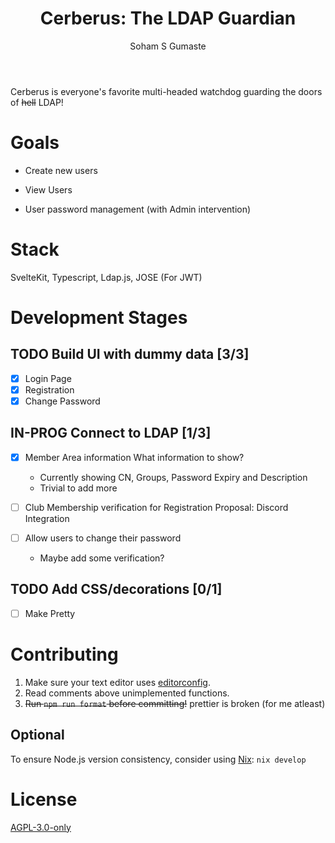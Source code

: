 #+TITLE: Cerberus: The LDAP Guardian
#+AUTHOR: Soham S Gumaste

Cerberus is everyone's favorite multi-headed watchdog guarding the doors of
+hell+ LDAP!

* Goals

- Create new users

- View Users

- User password management
	(with Admin intervention)

* Stack

SvelteKit, Typescript, Ldap.js, JOSE (For JWT)

* Development Stages

** TODO Build UI with dummy data [3/3]
- [X] Login Page
- [X] Registration
- [X] Change Password

** IN-PROG Connect to LDAP [1/3]
- [X] Member Area information
	What information to show?
	+ Currently showing CN, Groups, Password Expiry and Description
	+ Trivial to add more
	
- [ ] Club Membership verification for Registration
	Proposal: Discord Integration

- [ ] Allow users to change their password
	+ Maybe add some verification?

** TODO Add CSS/decorations [0/1]
- [ ] Make Pretty

* Contributing

1. Make sure your text editor uses [[https://editorconfig.org][editorconfig]].
2. Read comments above unimplemented functions.
3. +Run ~npm run format~ before committing!+
	 prettier is broken (for me atleast)

** Optional
To ensure Node.js version consistency, consider using [[https://zero-to-nix.com/start/install][Nix]]: ~nix develop~

* License

[[https://www.gnu.org/licenses/agpl-3.0.txt][AGPL-3.0-only]]
